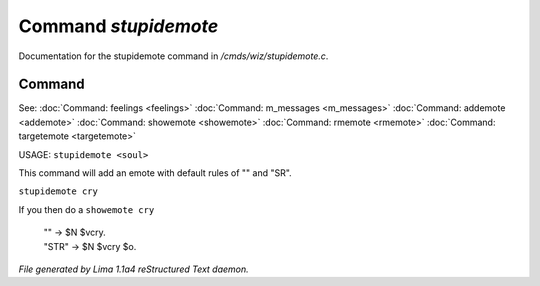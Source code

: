 Command *stupidemote*
**********************

Documentation for the stupidemote command in */cmds/wiz/stupidemote.c*.

Command
=======

See: :doc:`Command: feelings <feelings>` :doc:`Command: m_messages <m_messages>` :doc:`Command: addemote <addemote>` :doc:`Command: showemote <showemote>` :doc:`Command: rmemote <rmemote>` :doc:`Command: targetemote <targetemote>` 

USAGE:  ``stupidemote <soul>``

This command will add an emote with default rules of "" and "SR".

``stupidemote cry``

If you then do a ``showemote cry``

 |  "" -> $N $vcry.
 |  "STR" -> $N $vcry $o.

.. TAGS: RST



*File generated by Lima 1.1a4 reStructured Text daemon.*
